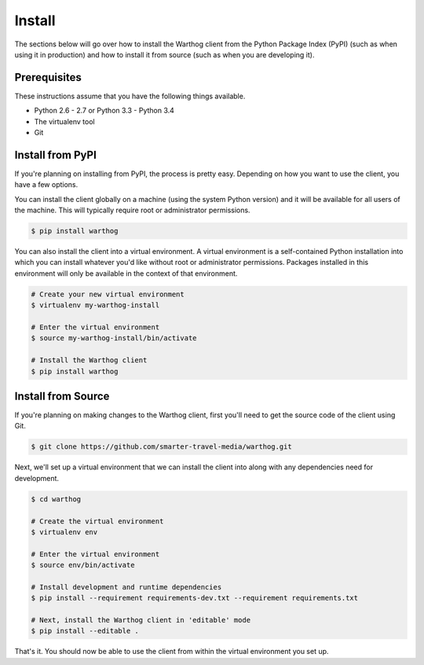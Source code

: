 Install
=======

The sections below will go over how to install the Warthog client from the Python
Package Index (PyPI) (such as when using it in production) and how to install it
from source (such as when you are developing it).

Prerequisites
-------------

These instructions assume that you have the following things available.

* Python 2.6 - 2.7 or Python 3.3 - Python 3.4
* The virtualenv tool
* Git

Install from PyPI
-----------------

If you're planning on installing from PyPI, the process is pretty easy. Depending
on how you want to use the client, you have a few options.

You can install the client globally on a machine (using the system Python version)
and it will be available for all users of the machine. This will typically require
root or administrator permissions.

.. code-block:: bash

    $ pip install warthog


You can also install the client into a virtual environment. A virtual environment is
a self-contained Python installation into which you can install whatever you'd like
without root or administrator permissions. Packages installed in this environment will
only be available in the context of that environment.

.. code-block:: bash

    # Create your new virtual environment
    $ virtualenv my-warthog-install

    # Enter the virtual environment
    $ source my-warthog-install/bin/activate

    # Install the Warthog client
    $ pip install warthog


Install from Source
-------------------

If you're planning on making changes to the Warthog client, first you'll need to get
the source code of the client using Git.

.. code-block:: bash

    $ git clone https://github.com/smarter-travel-media/warthog.git


Next, we'll set up a virtual environment that we can install the client into along with
any dependencies need for development.

.. code-block:: bash

    $ cd warthog

    # Create the virtual environment
    $ virtualenv env

    # Enter the virtual environment
    $ source env/bin/activate

    # Install development and runtime dependencies
    $ pip install --requirement requirements-dev.txt --requirement requirements.txt

    # Next, install the Warthog client in 'editable' mode
    $ pip install --editable .

That's it. You should now be able to use the client from within the virtual environment
you set up.